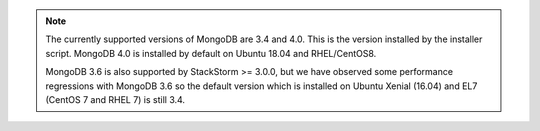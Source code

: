 .. note::

  The currently supported versions of MongoDB are 3.4 and 4.0. This is the version installed by
  the installer script. MongoDB 4.0 is installed by default on Ubuntu 18.04 and RHEL/CentOS8.

  MongoDB 3.6 is also supported by StackStorm >= 3.0.0, but we have observed some
  performance regressions with MongoDB 3.6 so the default version which is installed on Ubuntu
  Xenial (16.04) and EL7 (CentOS 7 and RHEL 7) is still 3.4.
  
